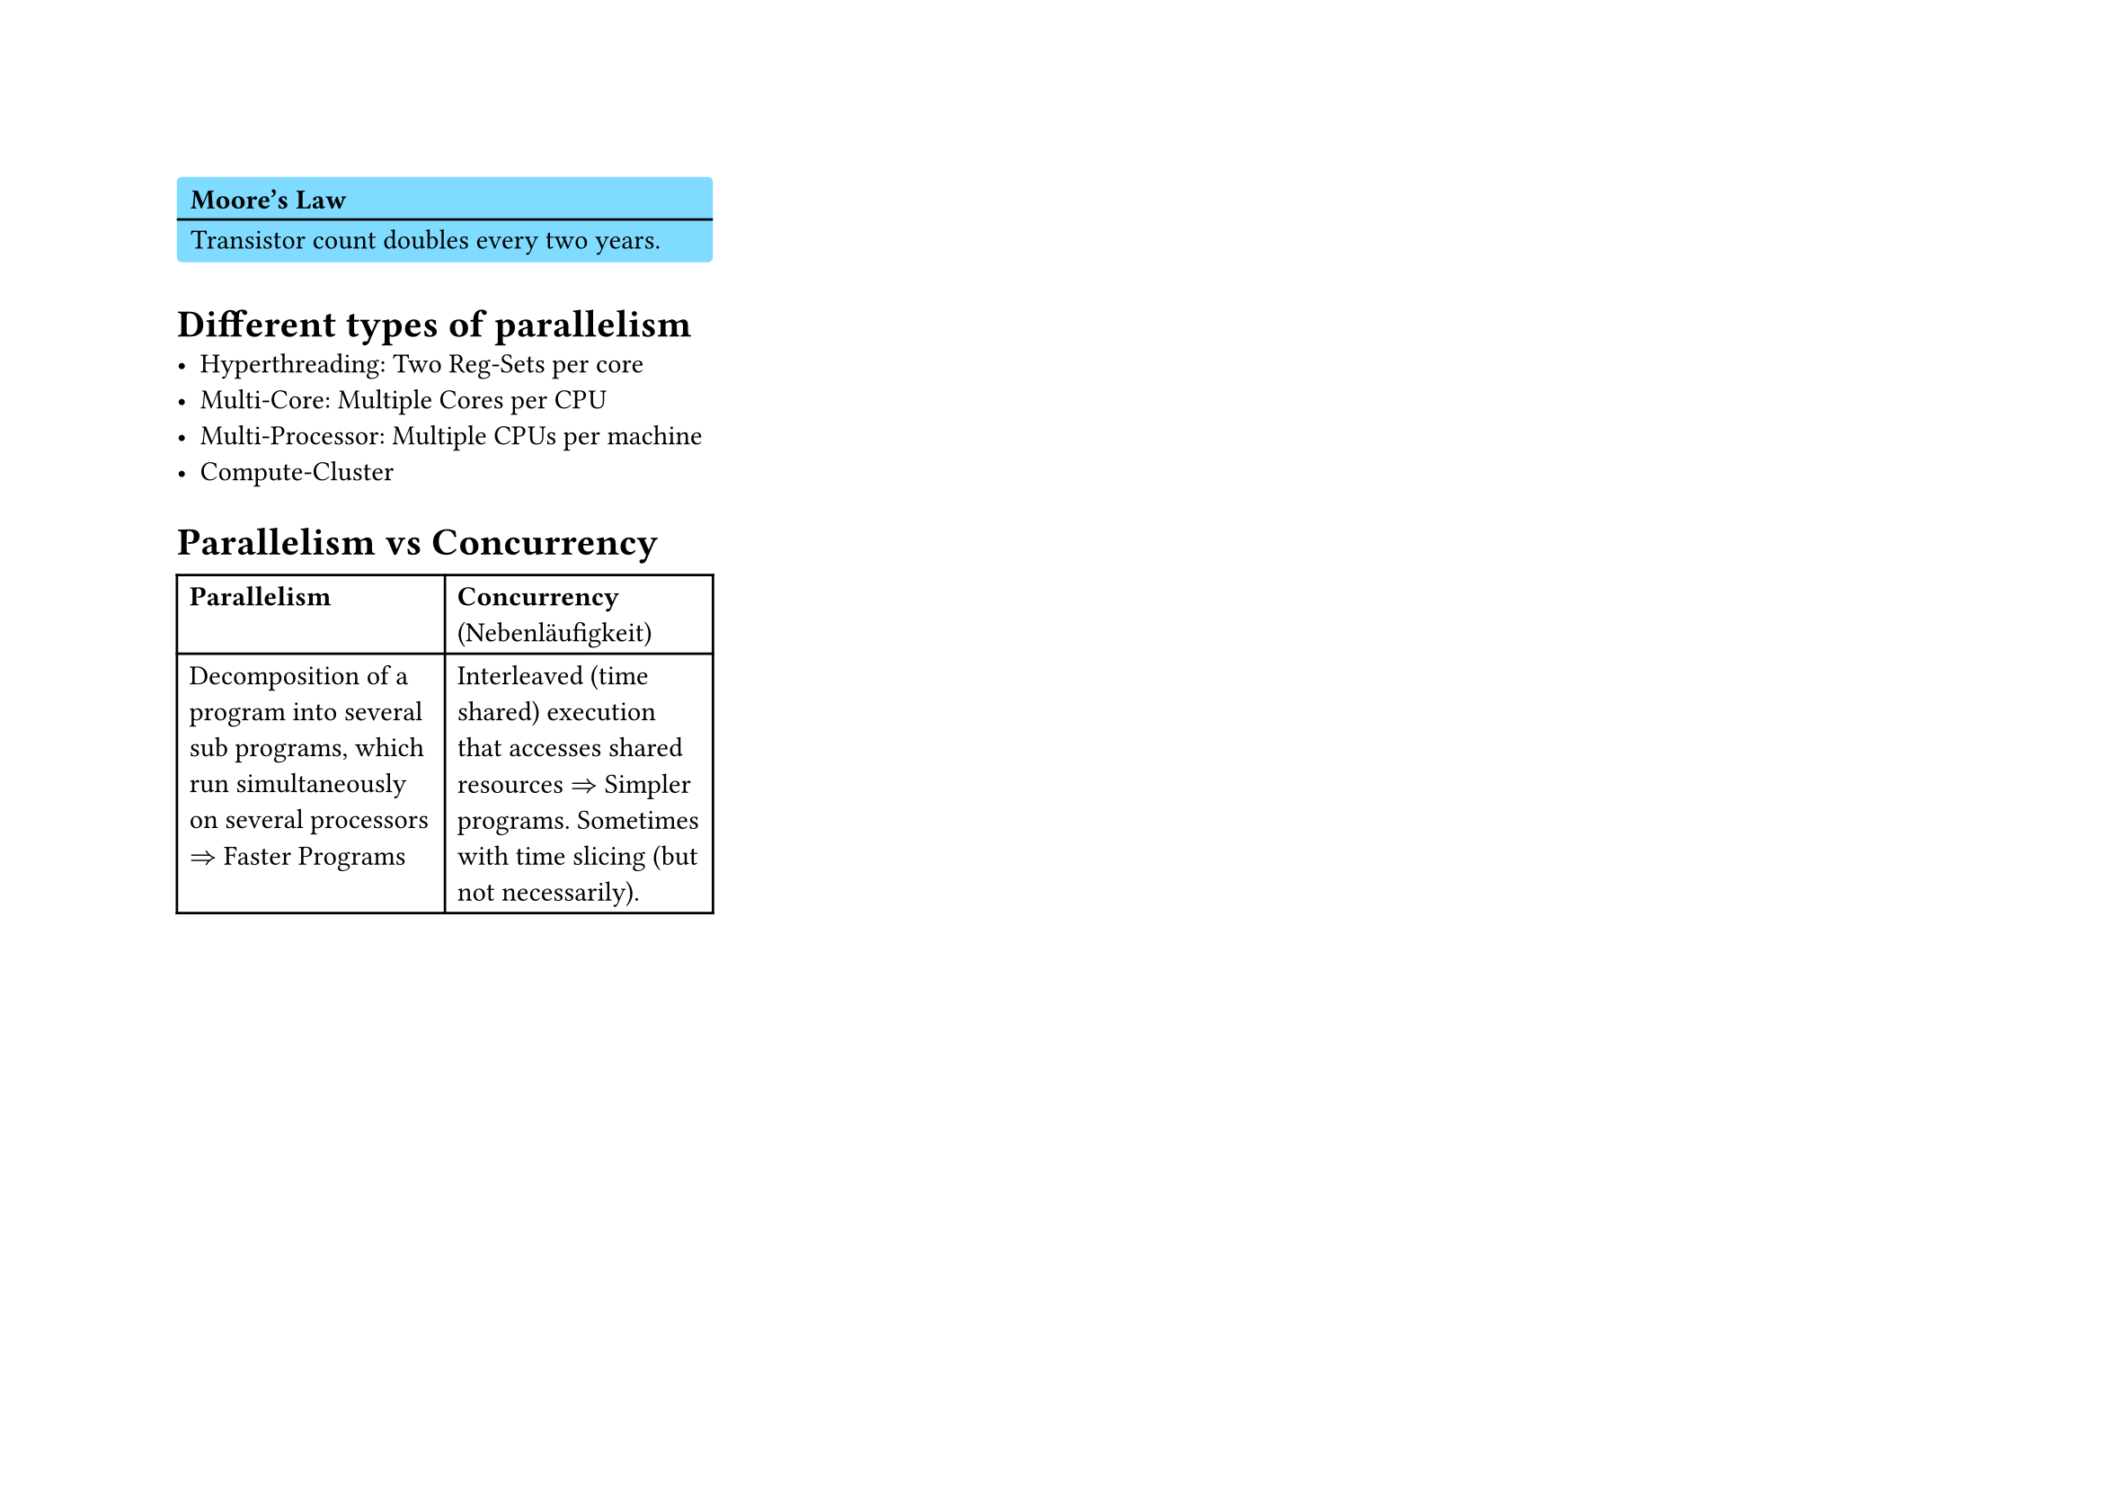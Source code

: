 #set page("a4", flipped: true, columns: 3)
#let info(header: [], content) = block(fill: aqua, radius: 2pt, width: 100%, [
  #pad(x: .5em, top: 0.5em, text(weight: "bold", [#header]))
  #v(-.8em)
  #line(length: 100%)
  #v(-.8em)
  #pad(x: .5em, bottom: 0.5em, [#content])
])

#info(header:[Moore's Law], [Transistor count doubles every two years.])

= Different types of parallelism
- Hyperthreading: Two Reg-Sets per core
- Multi-Core: Multiple Cores per CPU
- Multi-Processor: Multiple CPUs per machine
- Compute-Cluster

= Parallelism vs Concurrency
#table(columns: 2, table.header([*Parallelism*], [*Concurrency* (Nebenläufigkeit)]),
[Decomposition of a program into several sub programs, which run simultaneously on several processors $=>$ Faster Programs],
[Interleaved (time shared) execution that accesses shared resources $=>$ Simpler programs.
Sometimes with time slicing (but not necessarily).])
